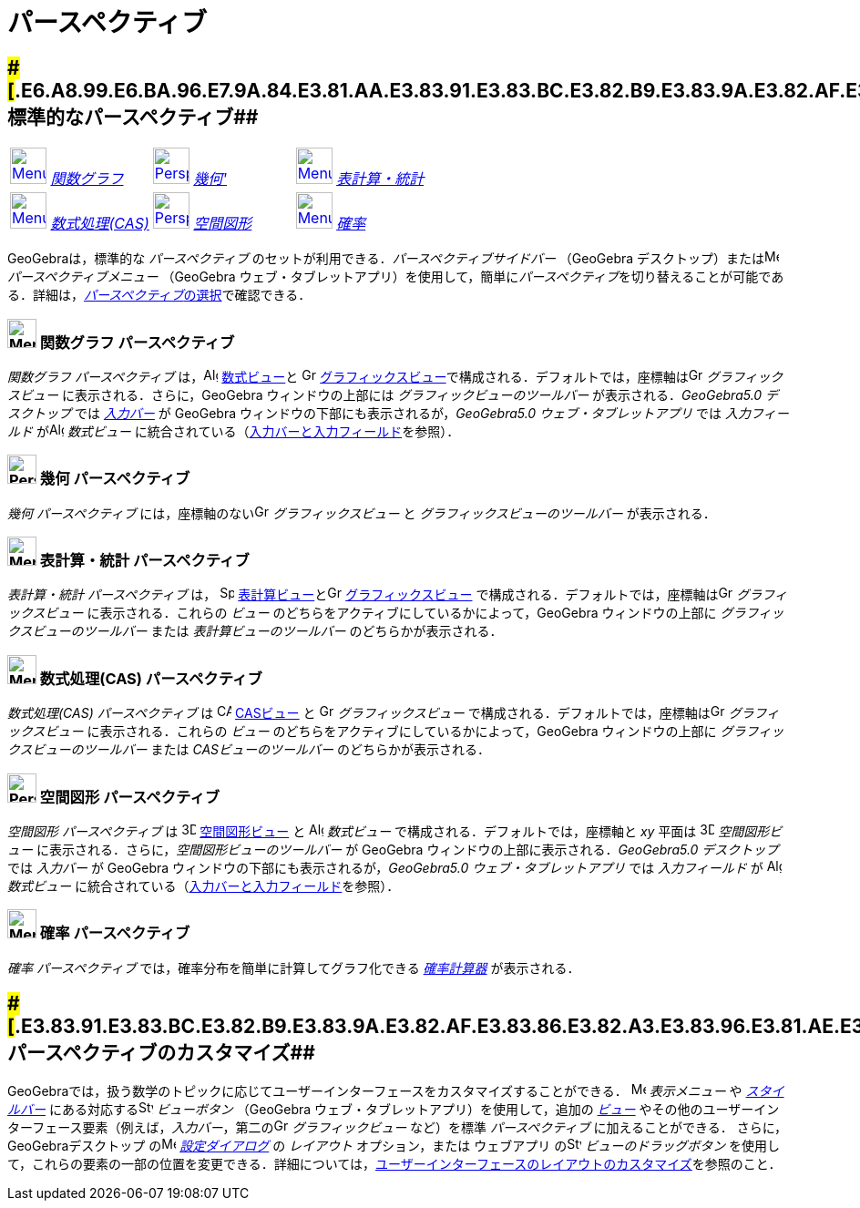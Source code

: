 = パースペクティブ
ifdef::env-github[:imagesdir: /ja/modules/ROOT/assets/images]

== [#標準的なパースペクティブ]####[#.E6.A8.99.E6.BA.96.E7.9A.84.E3.81.AA.E3.83.91.E3.83.BC.E3.82.B9.E3.83.9A.E3.82.AF.E3.83.86.E3.82.A3.E3.83.96]##標準的なパースペクティブ##

[cols=",,",]
|===
|xref:/Perspectives.adoc[image:40px-Menu_view_algebra.svg.png[Menu view algebra.svg,width=40,height=40]]
xref:/パースペクティブ.adoc[_関数グラフ_] |xref:/Perspectives.adoc[image:40px-Perspectives_geometry.svg.png[Perspectives
geometry.svg,width=40,height=40]] xref:/パースペクティブ.adoc[_幾何'_]
|xref:/Perspectives.adoc[image:40px-Menu_view_spreadsheet.svg.png[Menu view spreadsheet.svg,width=40,height=40]]
xref:/パースペクティブ.adoc[_表計算・統計_]

|xref:/Perspectives.adoc[image:40px-Menu_view_cas.svg.png[Menu view cas.svg,width=40,height=40]]
xref:/パースペクティブ.adoc[_数式処理(CAS)_]
|xref:/Perspectives.adoc[image:40px-Perspectives_algebra_3Dgraphics.svg.png[Perspectives algebra
3Dgraphics.svg,width=40,height=40]] xref:/パースペクティブ.adoc[_空間図形_]
|xref:/Perspectives.adoc[image:40px-Menu_view_probability.svg.png[Menu view probability.svg,width=40,height=40]]
xref:/パースペクティブ.adoc[_確率_]
|===

GeoGebraは，標準的な _パースペクティブ_ のセットが利用できる．_パースペクティブサイドバー_ （GeoGebra
デスクトップ）またはimage:16px-Menu-perspectives.svg.png[Menu-perspectives.svg,width=16,height=16]
_パースペクティブメニュー_ （GeoGebra
ウェブ・タブレットアプリ）を使用して，簡単に__パースペクティブ__を切り替えることが可能である．詳細は，xref:/GeoGebra_5_0_デスクトップ_vs_ウェブ・タブレットアプリ.adoc[__パースペクティブ__の選択]で確認できる．

=== image:32px-Menu_view_algebra.svg.png[Menu view algebra.svg,width=32,height=32] 関数グラフ パースペクティブ

_関数グラフ パースペクティブ_ は，image:16px-Menu_view_algebra.svg.png[Algebra
View,title="Algebra View",width=16,height=16] xref:/数式ビュー.adoc[数式ビュー]と
image:16px-Menu_view_graphics.svg.png[Graphics View,title="Graphics View",width=16,height=16]
xref:/グラフィックスビュー.adoc[グラフィックスビュー]で構成される．デフォルトでは，座標軸はimage:16px-Menu_view_graphics.svg.png[Graphics
View,title="Graphics View",width=16,height=16] _グラフィックスビュー_ に表示される．さらに，GeoGebra
ウィンドウの上部には _グラフィックビューのツールバー_ が表示される．_GeoGebra5.0 デスクトップ_ では
_xref:/入力バー.adoc[入力バー]_ が GeoGebra ウィンドウの下部にも表示されるが，_GeoGebra5.0 ウェブ・タブレットアプリ_
では _入力フィールド_ がimage:16px-Menu_view_algebra.svg.png[Algebra View,title="Algebra View",width=16,height=16]
_数式ビュー_
に統合されている（xref:/GeoGebra_5_0_デスクトップ_vs_ウェブ・タブレットアプリ.adoc[入力バーと入力フィールド]を参照）．

=== image:32px-Perspectives_geometry.svg.png[Perspectives geometry.svg,width=32,height=32] 幾何 パースペクティブ

_幾何 パースペクティブ_ には，座標軸のないimage:16px-Menu_view_graphics.svg.png[Graphics
View,title="Graphics View",width=16,height=16] _グラフィックスビュー_ と _グラフィックスビューのツールバー_
が表示される．

=== image:32px-Menu_view_spreadsheet.svg.png[Menu view spreadsheet.svg,width=32,height=32] 表計算・統計 パースペクティブ

_表計算・統計 パースペクティブ_ は， image:16px-Menu_view_spreadsheet.svg.png[Spreadsheet
View,title="Spreadsheet View",width=16,height=16]
xref:/表計算ビュー.adoc[表計算ビュー]とimage:16px-Menu_view_graphics.svg.png[Graphics
View,title="Graphics View",width=16,height=16] xref:/グラフィックスビュー.adoc[グラフィックスビュー]
で構成される．デフォルトでは，座標軸はimage:16px-Menu_view_graphics.svg.png[Graphics
View,title="Graphics View",width=16,height=16] _グラフィックスビュー_ に表示される．これらの _ビュー_
のどちらをアクティブにしているかによって，GeoGebra ウィンドウの上部に _グラフィックスビューのツールバー_ または
_表計算ビューのツールバー_ のどちらかが表示される．

=== image:32px-Menu_view_cas.svg.png[Menu view cas.svg,width=32,height=32] 数式処理(CAS) パースペクティブ

_数式処理(CAS) パースペクティブ_ は image:16px-Menu_view_cas.svg.png[CAS View,title="CAS View",width=16,height=16]
xref:/CASビュー.adoc[CASビュー] と image:16px-Menu_view_graphics.svg.png[Graphics
View,title="Graphics View",width=16,height=16] _グラフィックスビュー_
で構成される．デフォルトでは，座標軸はimage:16px-Menu_view_graphics.svg.png[Graphics
View,title="Graphics View",width=16,height=16] _グラフィックスビュー_ に表示される．これらの _ビュー_
のどちらをアクティブにしているかによって，GeoGebra ウィンドウの上部に _グラフィッ クスビューのツールバー_ または
_CASビューのツールバー_ のどちらかが表示される．

=== image:32px-Perspectives_algebra_3Dgraphics.svg.png[Perspectives algebra 3Dgraphics.svg,width=32,height=32] 空間図形 パースペクティブ

_空間図形 パースペクティブ_ は image:16px-Perspectives_algebra_3Dgraphics.svg.png[3D Graphics
View,title="3D Graphics View",width=16,height=16] xref:/空間図形ビュー.adoc[空間図形ビュー] と
image:16px-Menu_view_algebra.svg.png[Algebra View,title="Algebra View",width=16,height=16] _数式ビュー_
で構成される．デフォルトでは，座標軸と _xy_ 平面は image:16px-Perspectives_algebra_3Dgraphics.svg.png[3D Graphics
View,title="3D Graphics View",width=16,height=16] _空間図形ビュー_ に表示される．さらに，_空間図形ビューのツールバー_ が
GeoGebra ウィンドウの上部に表示される．_GeoGebra5.0 デスクトップ_ では _入力バー_ が GeoGebra
ウィンドウの下部にも表示されるが，_GeoGebra5.0 ウェブ・タブレットアプリ_ では _入力フィールド_ が
image:16px-Menu_view_algebra.svg.png[Algebra View,title="Algebra View",width=16,height=16] _数式ビュー_
に統合されている（xref:/GeoGebra_5_0_デスクトップ_vs_ウェブ・タブレットアプリ.adoc[入力バーと入力フィールド]を参照）．

=== image:32px-Menu_view_probability.svg.png[Menu view probability.svg,width=32,height=32] 確率 パースペクティブ

_確率 パースペクティブ_ では，確率分布を簡単に計算してグラフ化できる _xref:/確率計算器.adoc[確率計算器]_ が表示される．

== [#パースペクティブのカスタマイズ]####[#.E3.83.91.E3.83.BC.E3.82.B9.E3.83.9A.E3.82.AF.E3.83.86.E3.82.A3.E3.83.96.E3.81.AE.E3.82.AB.E3.82.B9.E3.82.BF.E3.83.9E.E3.82.A4.E3.82.BA]##パースペクティブのカスタマイズ##

GeoGebraでは，扱う数学のトピックに応じてユーザーインターフェースをカスタマイズすることができる．
image:16px-Menu-view.svg.png[Menu-view.svg,width=16,height=16] _表示メニュー_ や _xref:/スタイルバー.adoc[スタイルバー]_
にある対応するimage:16px-Stylingbar_dots.svg.png[Stylingbar dots.svg,width=16,height=16] _ビューボタン_ （GeoGebra
ウェブ・タブレットアプリ）を使用して，追加の _xref:/表示.adoc[ビュー]_
やその他のユーザーインターフェース要素（例えば，_入力バー_，第二のimage:16px-Menu_view_graphics.svg.png[Graphics
View,title="Graphics View",width=16,height=16] _グラフィックビュー_ など）を標準 _パースペクティブ_
に加えることができる． さらに，GeoGebraデスクトップ
のimage:16px-Menu-options.svg.png[Menu-options.svg,width=16,height=16] _xref:/設定ダイアログ.adoc[設定ダイアログ]_ の
_レイアウト_ オプション，または ウェブアプリ のimage:16px-Stylingbar_drag_view.svg.png[Stylingbar drag
view.svg,width=16,height=16] _ビューのドラッグボタン_
を使用して，これらの要素の一部の位置を変更できる．詳細については，xref:/GeoGebra_5_0_デスクトップ_vs_ウェブ・タブレットアプリ.adoc[ユーザーインターフェースのレイアウトのカスタマイズ]を参照のこと．
